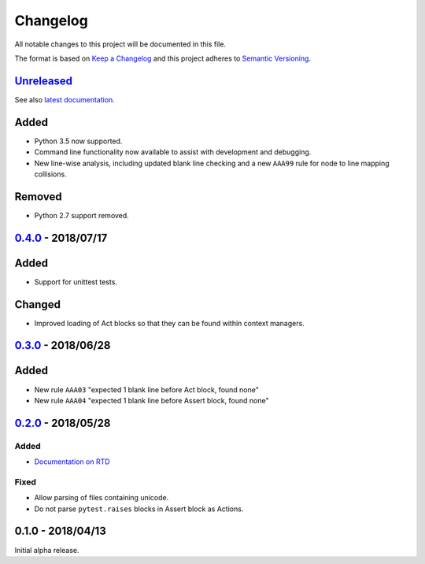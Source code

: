 Changelog
=========

All notable changes to this project will be documented in this file.

The format is based on `Keep a Changelog
<http://keepachangelog.com/en/1.0.0/>`_ and this project adheres to `Semantic
Versioning <http://semver.org/spec/v2.0.0.html>`_.


Unreleased_
-----------

See also `latest documentation
<https://flake8-aaa.readthedocs.io/en/latest/>`_.

Added
-----

* Python 3.5 now supported.

* Command line functionality now available to assist with development and
  debugging.

* New line-wise analysis, including updated blank line checking and a new
  ``AAA99`` rule for node to line mapping collisions.

Removed
-------

* Python 2.7 support removed.

0.4.0_ - 2018/07/17
-------------------

Added
-----

* Support for unittest tests.

Changed
-------

* Improved loading of Act blocks so that they can be found within context
  managers.

0.3.0_ - 2018/06/28
-------------------

Added
-----

* New rule ``AAA03`` "expected 1 blank line before Act block, found none"

* New rule ``AAA04`` "expected 1 blank line before Assert block, found none"

0.2.0_ - 2018/05/28
-------------------

Added
.....

* `Documentation on RTD <https://flake8-aaa.readthedocs.io/>`_

Fixed
.....

* Allow parsing of files containing unicode.

* Do not parse ``pytest.raises`` blocks in Assert block as Actions.

0.1.0 - 2018/04/13
------------------

Initial alpha release.

.. _Unreleased: https://github.com/jamescooke/flake8-aaa/compare/v0.4.0...HEAD
.. _0.4.0: https://github.com/jamescooke/flake8-aaa/compare/v0.3.0...v0.4.0
.. _0.3.0: https://github.com/jamescooke/flake8-aaa/compare/v0.2.0...v0.3.0
.. _0.2.0: https://github.com/jamescooke/flake8-aaa/compare/v0.1.0...v0.2.0
